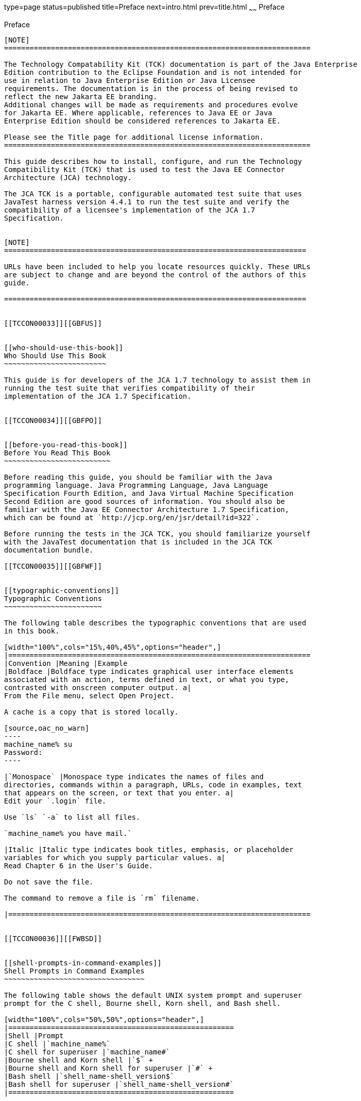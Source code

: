type=page
status=published
title=Preface
next=intro.html
prev=title.html
~~~~~~
Preface
=======

[[TCCON00001]][[GBFTI]]


[[preface]]
Preface
-------

[NOTE]
========================================================================

The Technology Compatability Kit (TCK) documentation is part of the Java Enterprise 
Edition contribution to the Eclipse Foundation and is not intended for 
use in relation to Java Enterprise Edition or Java Licensee 
requirements. The documentation is in the process of being revised to 
reflect the new Jakarta EE branding. 
Additional changes will be made as requirements and procedures evolve 
for Jakarta EE. Where applicable, references to Java EE or Java 
Enterprise Edition should be considered references to Jakarta EE. 

Please see the Title page for additional license information.
========================================================================

This guide describes how to install, configure, and run the Technology
Compatibility Kit (TCK) that is used to test the Java EE Connector
Architecture (JCA) technology.

The JCA TCK is a portable, configurable automated test suite that uses
JavaTest harness version 4.4.1 to run the test suite and verify the
compatibility of a licensee's implementation of the JCA 1.7
Specification.


[NOTE]
=======================================================================

URLs have been included to help you locate resources quickly. These URLs
are subject to change and are beyond the control of the authors of this
guide.

=======================================================================


[[TCCON00033]][[GBFUS]]


[[who-should-use-this-book]]
Who Should Use This Book
~~~~~~~~~~~~~~~~~~~~~~~~

This guide is for developers of the JCA 1.7 technology to assist them in
running the test suite that verifies compatibility of their
implementation of the JCA 1.7 Specification.


[[TCCON00034]][[GBFPO]]


[[before-you-read-this-book]]
Before You Read This Book
~~~~~~~~~~~~~~~~~~~~~~~~~

Before reading this guide, you should be familiar with the Java
programming language. Java Programming Language, Java Language
Specification Fourth Edition, and Java Virtual Machine Specification
Second Edition are good sources of information. You should also be
familiar with the Java EE Connector Architecture 1.7 Specification,
which can be found at `http://jcp.org/en/jsr/detail?id=322`.

Before running the tests in the JCA TCK, you should familiarize yourself
with the JavaTest documentation that is included in the JCA TCK
documentation bundle.

[[TCCON00035]][[GBFWF]]


[[typographic-conventions]]
Typographic Conventions
~~~~~~~~~~~~~~~~~~~~~~~

The following table describes the typographic conventions that are used
in this book.

[width="100%",cols="15%,40%,45%",options="header",]
|=======================================================================
|Convention |Meaning |Example
|Boldface |Boldface type indicates graphical user interface elements
associated with an action, terms defined in text, or what you type,
contrasted with onscreen computer output. a|
From the File menu, select Open Project.

A cache is a copy that is stored locally.

[source,oac_no_warn]
----
machine_name% su
Password:
----

|`Monospace` |Monospace type indicates the names of files and
directories, commands within a paragraph, URLs, code in examples, text
that appears on the screen, or text that you enter. a|
Edit your `.login` file.

Use `ls` `-a` to list all files.

`machine_name% you have mail.`

|Italic |Italic type indicates book titles, emphasis, or placeholder
variables for which you supply particular values. a|
Read Chapter 6 in the User's Guide.

Do not save the file.

The command to remove a file is `rm` filename.

|=======================================================================


[[TCCON00036]][[FWBSD]]


[[shell-prompts-in-command-examples]]
Shell Prompts in Command Examples
~~~~~~~~~~~~~~~~~~~~~~~~~~~~~~~~~

The following table shows the default UNIX system prompt and superuser
prompt for the C shell, Bourne shell, Korn shell, and Bash shell.

[width="100%",cols="50%,50%",options="header",]
|=====================================================
|Shell |Prompt
|C shell |`machine_name%`
|C shell for superuser |`machine_name#`
|Bourne shell and Korn shell |`$` +
|Bourne shell and Korn shell for superuser |`#` +
|Bash shell |`shell_name-shell_version$`
|Bash shell for superuser |`shell_name-shell_version#`
|=====================================================



